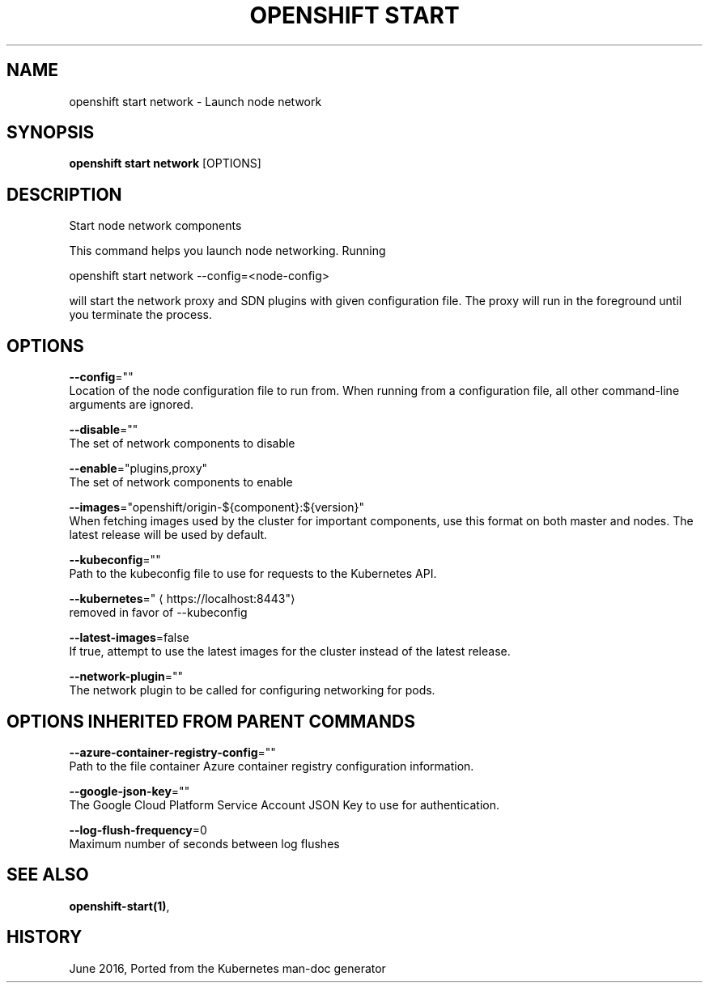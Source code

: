 .TH "OPENSHIFT START" "1" " Openshift CLI User Manuals" "Openshift" "June 2016"  ""


.SH NAME
.PP
openshift start network \- Launch node network


.SH SYNOPSIS
.PP
\fBopenshift start network\fP [OPTIONS]


.SH DESCRIPTION
.PP
Start node network components

.PP
This command helps you launch node networking.  Running

.PP
openshift start network \-\-config=<node-config>

.PP
will start the network proxy and SDN plugins with given configuration file. The proxy will run in the foreground until you terminate the process.


.SH OPTIONS
.PP
\fB\-\-config\fP=""
    Location of the node configuration file to run from. When running from a configuration file, all other command\-line arguments are ignored.

.PP
\fB\-\-disable\fP=""
    The set of network components to disable

.PP
\fB\-\-enable\fP="plugins,proxy"
    The set of network components to enable

.PP
\fB\-\-images\fP="openshift/origin\-${component}:${version}"
    When fetching images used by the cluster for important components, use this format on both master and nodes. The latest release will be used by default.

.PP
\fB\-\-kubeconfig\fP=""
    Path to the kubeconfig file to use for requests to the Kubernetes API.

.PP
\fB\-\-kubernetes\fP="
\[la]https://localhost:8443"\[ra]
    removed in favor of \-\-kubeconfig

.PP
\fB\-\-latest\-images\fP=false
    If true, attempt to use the latest images for the cluster instead of the latest release.

.PP
\fB\-\-network\-plugin\fP=""
    The network plugin to be called for configuring networking for pods.


.SH OPTIONS INHERITED FROM PARENT COMMANDS
.PP
\fB\-\-azure\-container\-registry\-config\fP=""
    Path to the file container Azure container registry configuration information.

.PP
\fB\-\-google\-json\-key\fP=""
    The Google Cloud Platform Service Account JSON Key to use for authentication.

.PP
\fB\-\-log\-flush\-frequency\fP=0
    Maximum number of seconds between log flushes


.SH SEE ALSO
.PP
\fBopenshift\-start(1)\fP,


.SH HISTORY
.PP
June 2016, Ported from the Kubernetes man\-doc generator
